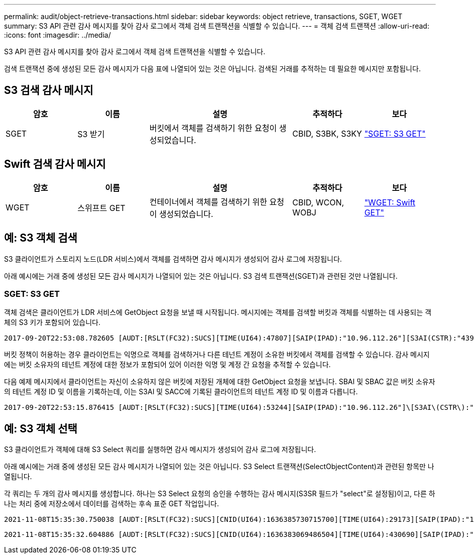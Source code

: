 ---
permalink: audit/object-retrieve-transactions.html 
sidebar: sidebar 
keywords: object retrieve, transactions, SGET, WGET 
summary: S3 API 관련 감사 메시지를 찾아 감사 로그에서 객체 검색 트랜잭션을 식별할 수 있습니다. 
---
= 객체 검색 트랜잭션
:allow-uri-read: 
:icons: font
:imagesdir: ../media/


[role="lead"]
S3 API 관련 감사 메시지를 찾아 감사 로그에서 객체 검색 트랜잭션을 식별할 수 있습니다.

검색 트랜잭션 중에 생성된 모든 감사 메시지가 다음 표에 나열되어 있는 것은 아닙니다. 검색된 거래를 추적하는 데 필요한 메시지만 포함됩니다.



== S3 검색 감사 메시지

[cols="1a,1a,2a,1a,1a"]
|===
| 암호 | 이름 | 설명 | 추적하다 | 보다 


 a| 
SGET
 a| 
S3 받기
 a| 
버킷에서 객체를 검색하기 위한 요청이 생성되었습니다.
 a| 
CBID, S3BK, S3KY
 a| 
link:sget-s3-get.html["SGET: S3 GET"]

|===


== Swift 검색 감사 메시지

[cols="1a,1a,2a,1a,1a"]
|===
| 암호 | 이름 | 설명 | 추적하다 | 보다 


 a| 
WGET
 a| 
스위프트 GET
 a| 
컨테이너에서 객체를 검색하기 위한 요청이 생성되었습니다.
 a| 
CBID, WCON, WOBJ
 a| 
link:wget-swift-get.html["WGET: Swift GET"]

|===


== 예: S3 객체 검색

S3 클라이언트가 스토리지 노드(LDR 서비스)에서 객체를 검색하면 감사 메시지가 생성되어 감사 로그에 저장됩니다.

아래 예시에는 거래 중에 생성된 모든 감사 메시지가 나열되어 있는 것은 아닙니다.  S3 검색 트랜잭션(SGET)과 관련된 것만 나열됩니다.



=== SGET: S3 GET

객체 검색은 클라이언트가 LDR 서비스에 GetObject 요청을 보낼 때 시작됩니다.  메시지에는 객체를 검색할 버킷과 객체를 식별하는 데 사용되는 객체의 S3 키가 포함되어 있습니다.

[listing, subs="specialcharacters,quotes"]
----
2017-09-20T22:53:08.782605 [AUDT:[RSLT(FC32):SUCS][TIME(UI64):47807][SAIP(IPAD):"10.96.112.26"][S3AI(CSTR):"43979298178977966408"][SACC(CSTR):"s3-account-a"][S3AK(CSTR):"SGKHt7GzEcu0yXhFhT_rL5mep4nJt1w75GBh-O_FEw=="][SUSR(CSTR):"urn:sgws:identity::43979298178977966408:root"][SBAI(CSTR):"43979298178977966408"][SBAC(CSTR):"s3-account-a"]\[S3BK\(CSTR\):"bucket-anonymous"\]\[S3KY\(CSTR\):"Hello.txt"\][CBID(UI64):0x83D70C6F1F662B02][CSIZ(UI64):12][AVER(UI32):10][ATIM(UI64):1505947988782605]\[ATYP\(FC32\):SGET\][ANID(UI32):12272050][AMID(FC32):S3RQ][ATID(UI64):17742374343649889669]]
----
버킷 정책이 허용하는 경우 클라이언트는 익명으로 객체를 검색하거나 다른 테넌트 계정이 소유한 버킷에서 객체를 검색할 수 있습니다.  감사 메시지에는 버킷 소유자의 테넌트 계정에 대한 정보가 포함되어 있어 이러한 익명 및 계정 간 요청을 추적할 수 있습니다.

다음 예제 메시지에서 클라이언트는 자신이 소유하지 않은 버킷에 저장된 개체에 대한 GetObject 요청을 보냅니다.  SBAI 및 SBAC 값은 버킷 소유자의 테넌트 계정 ID 및 이름을 기록하는데, 이는 S3AI 및 SACC에 기록된 클라이언트의 테넌트 계정 ID 및 이름과 다릅니다.

[listing, subs="specialcharacters,quotes"]
----
2017-09-20T22:53:15.876415 [AUDT:[RSLT(FC32):SUCS][TIME(UI64):53244][SAIP(IPAD):"10.96.112.26"]\[S3AI\(CSTR\):"17915054115450519830"\]\[SACC\(CSTR\):"s3-account-b"\][S3AK(CSTR):"SGKHpoblWlP_kBkqSCbTi754Ls8lBUog67I2LlSiUg=="][SUSR(CSTR):"urn:sgws:identity::17915054115450519830:root"]\[SBAI\(CSTR\):"43979298178977966408"\]\[SBAC\(CSTR\):"s3-account-a"\][S3BK(CSTR):"bucket-anonymous"][S3KY(CSTR):"Hello.txt"][CBID(UI64):0x83D70C6F1F662B02][CSIZ(UI64):12][AVER(UI32):10][ATIM(UI64):1505947995876415][ATYP(FC32):SGET][ANID(UI32):12272050][AMID(FC32):S3RQ][ATID(UI64):6888780247515624902]]
----


== 예: S3 객체 선택

S3 클라이언트가 객체에 대해 S3 Select 쿼리를 실행하면 감사 메시지가 생성되어 감사 로그에 저장됩니다.

아래 예시에는 거래 중에 생성된 모든 감사 메시지가 나열되어 있는 것은 아닙니다.  S3 Select 트랜잭션(SelectObjectContent)과 관련된 항목만 나열됩니다.

각 쿼리는 두 개의 감사 메시지를 생성합니다. 하나는 S3 Select 요청의 승인을 수행하는 감사 메시지(S3SR 필드가 "select"로 설정됨)이고, 다른 하나는 처리 중에 저장소에서 데이터를 검색하는 후속 표준 GET 작업입니다.

[listing, subs="specialcharacters,quotes"]
----
2021-11-08T15:35:30.750038 [AUDT:[RSLT(FC32):SUCS][CNID(UI64):1636385730715700][TIME(UI64):29173][SAIP(IPAD):"192.168.7.44"][S3AI(CSTR):"63147909414576125820"][SACC(CSTR):"Tenant1636027116"][S3AK(CSTR):"AUFD1XNVZ905F3TW7KSU"][SUSR(CSTR):"urn:sgws:identity::63147909414576125820:root"][SBAI(CSTR):"63147909414576125820"][SBAC(CSTR):"Tenant1636027116"][S3BK(CSTR):"619c0755-9e38-42e0-a614-05064f74126d"][S3KY(CSTR):"SUB-EST2020_ALL.csv"][CBID(UI64):0x0496F0408A721171][UUID(CSTR):"D64B1A4A-9F01-4EE7-B133-08842A099628"][CSIZ(UI64):0][S3SR(CSTR):"select"][AVER(UI32):10][ATIM(UI64):1636385730750038][ATYP(FC32):SPOS][ANID(UI32):12601166][AMID(FC32):S3RQ][ATID(UI64):1363009709396895985]]
----
[listing, subs="specialcharacters,quotes"]
----
2021-11-08T15:35:32.604886 [AUDT:[RSLT(FC32):SUCS][CNID(UI64):1636383069486504][TIME(UI64):430690][SAIP(IPAD):"192.168.7.44"][HTRH(CSTR):"{\"x-forwarded-for\":\"unix:\"}"][S3AI(CSTR):"63147909414576125820"][SACC(CSTR):"Tenant1636027116"][S3AK(CSTR):"AUFD1XNVZ905F3TW7KSU"][SUSR(CSTR):"urn:sgws:identity::63147909414576125820:root"][SBAI(CSTR):"63147909414576125820"][SBAC(CSTR):"Tenant1636027116"][S3BK(CSTR):"619c0755-9e38-42e0-a614-05064f74126d"][S3KY(CSTR):"SUB-EST2020_ALL.csv"][CBID(UI64):0x0496F0408A721171][UUID(CSTR):"D64B1A4A-9F01-4EE7-B133-08842A099628"][CSIZ(UI64):10185581][MTME(UI64):1636380348695262][AVER(UI32):10][ATIM(UI64):1636385732604886][ATYP(FC32):SGET][ANID(UI32):12733063][AMID(FC32):S3RQ][ATID(UI64):16562288121152341130]]
----